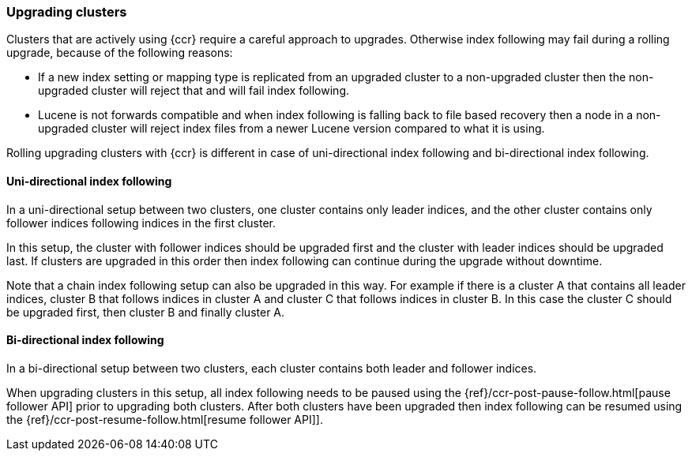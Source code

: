[role="xpack"]
[testenv="platinum"]
[[ccr-upgrading]]
=== Upgrading clusters

Clusters that are actively using {ccr} require a careful approach to upgrades.
Otherwise index following may fail during a rolling upgrade, because of the
following reasons:

* If a new index setting or mapping type is replicated from an upgraded cluster
  to a non-upgraded cluster then the non-upgraded cluster will reject that and
  will fail index following.
* Lucene is not forwards compatible and when index following is falling back to
  file based recovery then a node in a non-upgraded cluster will reject index
  files from a newer Lucene version compared to what it is using.

Rolling upgrading clusters with {ccr} is different in case of uni-directional
index following and bi-directional index following.


==== Uni-directional index following

In a uni-directional setup between two clusters, one cluster contains only
leader indices, and the other cluster contains only follower indices following
indices in the first cluster.

In this setup, the cluster with follower indices should be upgraded
first and the cluster with leader indices should be upgraded last.
If clusters are upgraded in this order then index following can continue
during the upgrade without downtime.

Note that a chain index following setup can also be upgraded in this way.
For example if there is a cluster A that contains all leader indices,
cluster B that follows indices in cluster A and cluster C that follows
indices in cluster B. In this case the cluster C should be upgraded first,
then cluster B and finally cluster A.


==== Bi-directional index following

In a bi-directional setup between two clusters, each cluster contains both
leader and follower indices.

When upgrading clusters in this setup, all index following needs to be paused
using the {ref}/ccr-post-pause-follow.html[pause follower API] prior to
upgrading both clusters. After both clusters have been upgraded then index
following can be resumed using the
{ref}/ccr-post-resume-follow.html[resume follower API]].

